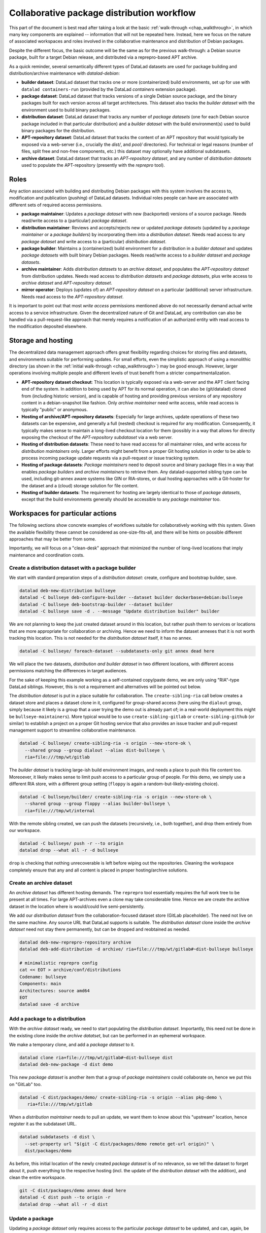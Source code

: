 
.. _chap_walkthrough_collab:

Collaborative package distribution workflow
*******************************************

This part of the document is best read after taking a look at the basic
:ref:`walk-through <chap_walkthrough>`, in which many key components are
explained -- information that will not be repeated here. Instead, here we
focus on the nature of associated workspaces and roles involved in the
collaborative maintenance and distribution of Debian packages.

Despite the different focus, the basic outcome will be the same as for the
previous walk-through: a Debian source package, built for a target Debian
release, and distributed via a reprepro-based APT archive.

As a quick reminder, several semantically different types of DataLad datasets
are used for package building and distribution/archive maintenance with
`datalad-debian`:

- **builder dataset**: DataLad dataset that tracks one or more (containerized)
  build environments, set up for use with ``datalad containers-run`` (provided by
  the DataLad `containers` extension package).

- **package dataset**: DataLad dataset that tracks versions of a single Debian
  source package, and the binary packages built for each version across all target
  architectures. This dataset also tracks the *builder dataset* with the environment
  used to build binary packages.

- **distribution dataset**: DataLad dataset that tracks any number of
  *package datasets* (one for each Debian source package included in that particular
  distribution) and a *builder dataset* with the build environment(s) used to
  build binary packages for the distribution.

- **APT-repository dataset**: DataLad dataset that tracks the content of an APT
  repository that would typically be exposed via a web-server (i.e., crucially the
  `dist/`, and `pool/` directories). For technical or legal reasons (number of
  files, split free and non-free components, etc.) this dataset may optionally have
  additional subdatasets.

- **archive dataset**: DataLad dataset that tracks an *APT-repository dataset*,
  and any number of *distribution datasets* used to populate the APT-repository
  (presently with the `reprepro` tool).


Roles
=====

Any action associated with building and distributing Debian packages with this
system involves the access to, modification and publication (`pushing`) of DataLad
datasets. Individual roles people can have are associated with different sets
of required access permissions.

- **package maintainer**: Updates a *package dataset* with new (backported)
  versions of a source package. Needs read/write access to a (particular)
  *package dataset*.

- **distribution maintainer**: Reviews and accepts/rejects new or updated
  *package datasets* (updated by a *package maintainer* or a *package
  builders*) by incorporating them into a *distribution dataset*. Needs read
  access to any *package dataset* and write access to a (particular)
  *distribution dataset*.

- **package builder**: Maintains a (containerized) build environment for a
  distribution in a *builder dataset* and updates *package datasets* with built
  binary Debian packages. Needs read/write access to a *builder dataset* and
  *package datasets*.

- **archive maintainer**: Adds *distribution datasets* to an *archive dataset*,
  and populates the *APT-repository dataset* from distribution updates. Needs
  read access to *distribution datasets* and *package datasets*, plus write
  access to *archive dataset* and *APT-repository dataset*.

- **mirror operator**: Deploys (updates of) an *APT-repository dataset* on a
  particular (additional) server infrastructure. Needs read access to the
  *APT-repository dataset*.

It is important to point out that most *write access* permissions mentioned above
do not necessarily demand actual write access to a service infrastructure.
Given the decentralized nature of Git and DataLad, any contribution can also be
handled via a pull-request-like approach that merely requires a notification of
an authorized entity with read access to the modification deposited elsewhere.


Storage and hosting
===================

The decentralized data management approach offers great flexibility regarding
choices for storing files and datasets, and environments suitable for
performing updates. For small efforts, even the simplistic approach of using a
monolithic directory (as shown in the :ref:`initial walk-through
<chap_walkthrough>`) may be good enough. However, larger operations involving
multiple people and different levels of trust benefit from a stricter
compartmentalization.

- **APT-repository dataset checkout**: This location is typically exposed via a
  web-server and the APT client facing end of the system. In addition to being
  used by APT for its normal operation, it can also be (git/datalad) cloned
  from (including historic version), and is capable of hosting and providing
  previous versions of any repository content in a debian-snapshot like
  fashion. Only *archive maintainer* need write access, while read access
  is typically "public" or anonymous.

- **Hosting of archive/APT-repository datasets**: Especially for large
  archives, update operations of these two datasets can be expensive, and
  generally a full (nested) checkout is required for any modification.
  Consequently, it typically makes sense to maintain a long-lived checkout
  location for them (possibly in a way that allows for directly exposing the
  checkout of the *APT-repository subdataset* via a web server.

- **Hosting of distribution datasets**: These need to have read access for all
  maintainer roles, and write access for *distribution maintainers* only. Larger
  efforts might benefit from a proper Git hosting solution in order to be able
  to process incoming package update requests via a pull-request or issue
  tracking system.

- **Hosting of package datasets**: *Package maintainers* need to deposit source
  and binary package files in a way that enables *package builders* and
  *archive maintainers* to retrieve them. Any datalad-supported sibling type can
  be used, including git-annex aware systems like GIN or RIA-stores, or dual
  hosting approaches with a Git-hoster for the dataset and a (cloud) storage
  solution for file content.

- **Hosting of builder datasets**: The requirement for hosting are largely
  identical to those of *package datasets*, except that the build environments
  generally should be accessible to any *package maintainer* too.


Workspaces for particular actions
=================================

The following sections show concrete examples of workflows suitable for
collaboratively working with this system. Given the available flexibility these
cannot be considered as one-size-fits-all, and there will be hints on possible
different approaches that may be better from some.

Importantly, we will focus on a "clean-desk" approach that minimized the number
of long-lived locations that imply maintenance and coordination costs.

..
  - distds: gitlab for review and flexible permission management
  - builderds: bulk storage with anon https-read and ssh-push by build-maintainer
  - packageds: accept for review from any place, and then push clone to bulk storage by dist-maintainer (also enables automated update with binaries by build-maintainer)
  - apt-repo/archive dataset: long-lived checkout (where?)


Create a distribution dataset with a package builder
----------------------------------------------------

We start with standard preparation steps of a *distribution dataset*: create,
configure and bootstrap builder, save.

.. code-block:: bash

   datalad deb-new-distribution bullseye
   datalad -C bullseye deb-configure-builder --dataset builder dockerbase=debian:bullseye
   datalad -C bullseye deb-bootstrap-builder --dataset builder
   datalad -C bullseye save -d . --message "Update distribution builder" builder


We are not planning to keep the just created dataset around in this location,
but rather push them to services or locations that are more appropriate for
collaboration or archiving.  Hence we need to inform the dataset annexes that
it is not worth tracking this location.  This is not needed for the
*distribution dataset* itself, it has no annex.

.. code-block:: bash

   datalad -C bullseye/ foreach-dataset --subdatasets-only git annex dead here

We will place the two datasets, *distribution and builder dataset* in two
different locations, with different access permissions matching the differences
in target audiences.

For the sake of keeping this example working as a self-contained copy/paste demo,
we are only using "RIA"-type DataLad siblings. However, this is not a requirement
and alternatives will be pointed out below.

The *distribution dataset* is put in a place suitable for collaboration. The
``create-sibling-ria`` call below creates a dataset store and places a dataset
clone in it, configured for group-shared access (here using the ``dialout``
group, simply because it likely is a group that a user trying the demo out is
already part of; in a real-world deployment this might be
``bullseye-maintainers``). More typical would be to use
``create-sibling-gitlab`` or ``create-sibling-github`` (or similar) to
establish a project on a proper Git hosting service that also provides an issue
tracker and pull-request management support to streamline collaborative
maintenance.

.. code-block:: bash

   datalad -C bullseye/ create-sibling-ria -s origin --new-store-ok \
     --shared group --group dialout --alias dist-bullseye \
     ria+file:///tmp/wt/gitlab

The *builder dataset* is tracking large-ish build environment images, and needs
a place to push this file content too. Moreoever, it likely makes sense to limit
push access to a particular group of people. For this demo, we simply use a
different RIA store, with a different group setting (``floppy`` is again a
random-but-likely-existing choice).

.. code-block:: bash

   datalad -C bullseye/builder/ create-sibling-ria -s origin --new-store-ok \
     --shared group --group floppy --alias builder-bullseye \
     ria+file:///tmp/wt/internal

With the remote sibling created, we can push the datasets (recursively, i.e., both
together), and drop them entirely from our workspace.

.. code-block:: bash

   datalad -C bullseye/ push -r --to origin
   datalad drop --what all -r -d bullseye

``drop`` is checking that nothing unrecoverable is left before wiping out the
repositories. Cleaning the workspace completely ensure that any and all content
is placed in proper hosting/archive solutions.


Create an archive dataset
-------------------------

An *archive dataset* has different hosting demands. The ``reprepro`` tool
essentially requires the full work tree to be present at all times. For large
APT-archives even a clone may take considerable time. Hence we are create the
archive dataset in the location where is would/could live semi-persistently.

We add our *distribution dataset* from the collaboration-focused dataset store
(GitLab placeholder). The need not live on the same machine. Any source URL
that DataLad supports is suitable. The *distribution dataset* clone inside
the *archive dataset* need not stay there permanently, but can be dropped and
reobtained as needed.


.. code-block:: bash

   datalad deb-new-reprepro-repository archive
   datalad deb-add-distribution -d archive/ ria+file:///tmp/wt/gitlab#~dist-bullseye bullseye

   # minimalistic reprepro config
   cat << EOT > archive/conf/distributions
   Codename: bullseye
   Components: main
   Architectures: source amd64
   EOT
   datalad save -d archive


Add a package to a distribution
-------------------------------

With the *archive dataset* ready, we need to start populating the *distribution
dataset*. Importantly, this need not be done in the existing clone inside the
*archive datatset*, but can be performed in an ephemeral workspace.

We make a temporary clone, and add a *package dataset* to it.

.. code-block:: bash

   datalad clone ria+file:///tmp/wt/gitlab#~dist-bullseye dist
   datalad deb-new-package -d dist demo

This new *package dataset* is another item that a group of *package maintainers*
could collaborate on, hence we put this on "GitLab" too.

.. code-block:: bash

   datalad -C dist/packages/demo/ create-sibling-ria -s origin --alias pkg-demo \
      ria+file:///tmp/wt/gitlab

When a *distribution maintainer* needs to pull an update, we want them to know
about this "upstream" location, hence register it as the subdataset URL.

.. code-block:: bash

   datalad subdatasets -d dist \
     --set-property url "$(git -C dist/packages/demo remote get-url origin)" \
     dist/packages/demo

As before, this initial location of the newly created *package dataset* is of
no relevance, so we tell the dataset to forget about it, push everything to the
respective hosting (incl. the update of the *distribution dataset* with the
addition), and clean the entire workspace.

.. code-block:: bash

   git -C dist/packages/demo annex dead here
   datalad -C dist push --to origin -r
   datalad drop --what all -r -d dist


Update a package
----------------

Updating a *package dataset* only requires access to the particular *package
dataset* to be updated, and can, again, be done in an ephemeral workspace.
Here we clone via SSH to indicate that this could be performed anywhere.

.. code-block:: bash

   datalad clone --reckless ephemeral ria+ssh://localhost/tmp/wt/gitlab#~pkg-demo pkg

A key task of updating a *package dataset* is adding a new source package version.
This can involve arbitrary procedures. Here we simply download a ready-made
source package from Debian. Alternatively, a source package could be generated
via `git-buildpackage` from a linked packaging repo, or something equivalent.

.. code-block:: bash

   datalad -C pkg run \
     -m "Add version 2.10-2 source package" \
     dget -d -u \
     https://snapshot.debian.org/archive/debian/20190513T204548Z/pool/main/h/hello/hello_2.10-2.dsc

Using ``datalad run`` automatically tracks the associated provenance and saves
the outcome, so we can, again, ``push`` the result and clean the entire workspace.

.. code-block:: bash

   datalad -C pkg push
   datalad drop --what all -r -d pkg


Update a package in a distribution
----------------------------------

*Package maintainers* updating a *package dataset* does not automatically
alter the state of the package in the context of a particular distribution.
*Package maintainers* need to inform the *distribution maintainers* about
their intention to update a package (e.g., via an issue filed, or a post-update
hook trigger, etc.). Once the to-be-updated package is known, as *distribution
maintainer* can perform the update in an ephemeral workspace.

The make a temporary clone of the *distribution dataset*, obtain the
respective *package dataset*, update it from the upstream location on record
(or a new one that was communicated by some external means).


.. code-block:: bash

   datalad clone --reckless ephemeral ria+file:///tmp/wt/gitlab#~dist-bullseye dist
   datalad -C dist get -n packages/demo/
   datalad update -d dist -r --how reset packages/demo/

This changes the recorded state of the *package dataset* within the
*distribution dataset*, equivalent to an update of a versioned link.

It is likely advisable to not rely on the upstream location of the *package
dataset* being persistent. A *distribution maintainer* can hence push
the *package dataset* to some trusted, internal infrastructure too, in order
to make the distribution effort self-sufficient. For this demo, we push to
the internal RIA store, but again, any DataLad sibling type would work in
principle.


.. code-block:: bash

   datalad -C dist/packages/demo create-sibling-ria -s internal \
     --existing reconfigure --shared group --group floppy \
     --alias pkg-demo \
     ria+file:///tmp/wt/internal
   datalad -C dist/packages/demo push --to internal

All that remains to be done, is to also push the *distribution dataset*
back to "GitLab" and clean the workspace.

.. code-block:: bash

   datalad -C dist push
   datalad drop --what all -r -d dist


Build binary packages for a distribution
----------------------------------------

Building binary packages from source package can be done by *package
maintainers* and only requires the *package dataset*, because it also links the
*builder dataset* for a distribution. With the provenance tracking provided by
DataLad *distribution maintainers* could even programmatically verify that a
paricular binary package was actually built with the correct environment, and
even whether such a build is reproducible. However, builds are also often done
by automated systems.

Such a system needs to perform the following steps, in a temporary workspace:
Clone the package dataset (here we take it from the trusted internal storage
solution

.. code-block:: bash

   datalad clone --reckless ephemeral ria+ssh://localhost/tmp/wt/internal#~pkg-demo pkg

Once the binary packages are built, we want to push them to the internal storage
too. We configure a publication dependency to make this happen automatically
later on.

.. code-block:: bash

   datalad -C pkg siblings configure -s origin --publish-depends internal-storage

Now the package can be built. It may be desirable to use automatically update
the build environment prior building in some cases. Here we use the exact builder
version linked to the *package dataset*.

.. code-block:: bash

   datalad -C pkg/ deb-build-package hello_2.10-2.dsc

Once the build succeeded, the outcome can be pushed and the workspace cleaned up.

.. code-block:: bash

   datalad -C pkg push
   # https://github.com/psychoinformatics-de/datalad-debian/issues/118
   sudo rm -rf /tmp/wt/pkg/builder/cache
   datalad drop --what all -r -d pkg


Update a package with additional builds in a distribution
---------------------------------------------------------

Updating a *package dataset* within a *distribution dataset*, because
additional binary packages were built by a *build mainatiner* is similar to an
update due to a new source package added by a *package maintainer*. Again
possible in a temporary workspace.

.. code-block:: bash

   datalad clone --reckless ephemeral ria+ssh://localhost/tmp/wt/gitlab#~dist-bullseye dist

The main difference is that we instruct DataLad to retrieve the respective
*package dataset* not from the "upstream" location, but from internal storage.

.. code-block:: bash

   # configure to only retrieve package datasets from trusted storage
   # must not be ria+file:// due to https://github.com/datalad/datalad/issues/6948
   DATALAD_GET_SUBDATASET__SOURCE__CANDIDATE__100internal='ria+ssh://localhost/tmp/wt/internal#{id}' \
     datalad -C dist get -n packages/demo/

This change makes sure that we need not worry about unapproved upstream
modification showing up at this stage.

Now we can update, push, and clean up as usual, and end with an empty
workspace.

.. code-block:: bash

   datalad update -d dist -r --how reset packages/demo/
   datalad -C dist push
   datalad drop --what all -r -d dist


Ingest package updated into an archive dataset
----------------------------------------------

We can also use the same trick to only pull *package datasets* from
internal storage when updating the *archive dataset*

.. code-block:: bash

   DATALAD_GET_SUBDATASET__SOURCE__CANDIDATE__100internal='ria+file:///tmp/wt/internal#{id}' \
     datalad -C archive deb-update-reprepro-repository

As explained in the intial :ref:`walk-through <chap_walkthrough>` this step
automatically detects changes in the linked distributions, and ingests them
into the archive. Any and all *distribution datasets* could be dropped again
afterwards to save on storage demands.

Recreate (new) archive dataset from scratch
-------------------------------------------

The order in which the steps above where presented is not strictly defined.
Most components can (re)created at a later or different point in time.

Here is an example of how an *archive dataset* can be created and populated
from scratch, given a *distribution dataset*.

.. code-block:: bash

   # create new archive
   datalad deb-new-reprepro-repository archive
   # pull distribution dataset from collab space
   datalad deb-add-distribution -d archive/ \
     ria+file:///tmp/wt/gitlab#~dist-bullseye bullseye
   # configure reprepro is needed
   cat << EOT > archive/conf/distributions
   Codename: bullseye
   Components: main
   Architectures: source amd64
   EOT
   datalad save -d archive
   # configure distribution dataset clone to always pull its package
   # (sub)datasets from internal storage
   datalad configuration -d archive/distributions/bullseye \
     --scope local \
     set 'datalad.get.subdataset-source-candidate-100internal=ria+file:///tmp/wt/internal#{id}'
   # ingest all packages
   datalad -C archive deb-update-reprepro-repository
